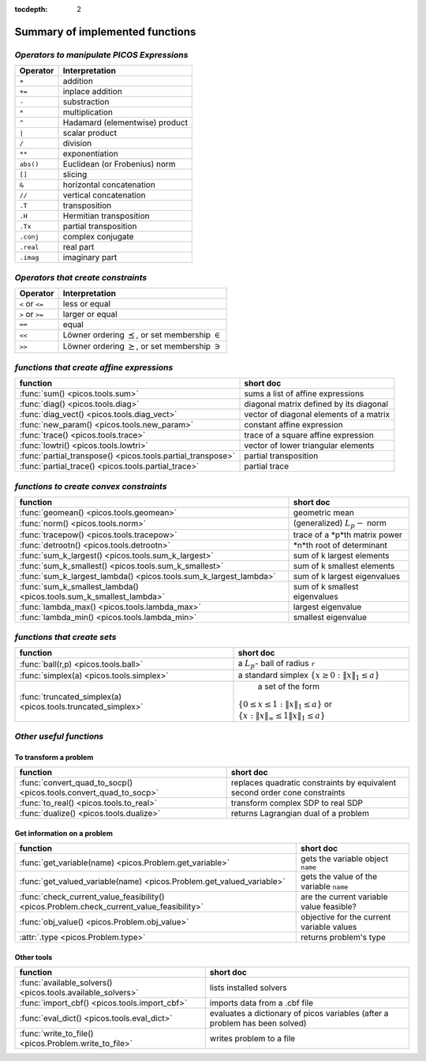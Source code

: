 :tocdepth: 2

.. _summary:

************************************
**Summary of implemented functions**
************************************

===========================================
*Operators to manipulate PICOS Expressions*
===========================================

+--------------+--------------------------------+
| **Operator** | **Interpretation**             |
+==============+================================+
|    ``+``     | addition                       |
+--------------+--------------------------------+
|    ``+=``    | inplace addition               |
+--------------+--------------------------------+
|    ``-``     | substraction                   |
+--------------+--------------------------------+
|    ``*``     | multiplication                 |
+--------------+--------------------------------+
|    ``^``     | Hadamard (elementwise) product |
+--------------+--------------------------------+
|    ``|``     | scalar product                 |
+--------------+--------------------------------+
|    ``/``     | division                       |
+--------------+--------------------------------+
|    ``**``    | exponentiation                 |
+--------------+--------------------------------+
|    ``abs()`` | Euclidean (or Frobenius) norm  |
+--------------+--------------------------------+
|    ``[]``    | slicing                        |
+--------------+--------------------------------+
|    ``&``     | horizontal concatenation       |
+--------------+--------------------------------+
|    ``//``    | vertical concatenation         |
+--------------+--------------------------------+
|    ``.T``    | transposition                  |
+--------------+--------------------------------+
|    ``.H``    | Hermitian transposition        |
+--------------+--------------------------------+
|    ``.Tx``   | partial transposition          |
+--------------+--------------------------------+
|    ``.conj`` | complex conjugate              |
+--------------+--------------------------------+
|    ``.real`` | real part                      |
+--------------+--------------------------------+
|    ``.imag`` | imaginary part                 |
+--------------+--------------------------------+

===================================
*Operators that create constraints*
===================================


+-----------------+-----------------------------------+
| **Operator**    | **Interpretation**                |
+=================+===================================+
| ``<`` or ``<=`` | less or equal                     |
+-----------------+-----------------------------------+
| ``>`` or ``>=`` | larger or equal                   |
+-----------------+-----------------------------------+
| ``==``          | equal                             |
+-----------------+-----------------------------------+
| ``<<``          | Löwner ordering  :math:`\preceq`, |
|                 | or set membership  :math:`\in`    |
+-----------------+-----------------------------------+
| ``>>``          | Löwner ordering  :math:`\succeq`, |
|                 | or set membership   :math:`\ni`   |
+-----------------+-----------------------------------+

==========================================
*functions that create affine expressions*
==========================================

+--------------------------------------------------------------+-------------------------------------------+
| **function**                                                 |  **short doc**                            |
+==============================================================+===========================================+
|:func:`sum() <picos.tools.sum>`                               | sums a list of affine expressions         |
+--------------------------------------------------------------+-------------------------------------------+
|:func:`diag() <picos.tools.diag>`                             | diagonal matrix defined by its diagonal   |
+--------------------------------------------------------------+-------------------------------------------+
|:func:`diag_vect() <picos.tools.diag_vect>`                   | vector of diagonal elements of a matrix   |
+--------------------------------------------------------------+-------------------------------------------+
|:func:`new_param() <picos.tools.new_param>`                   | constant affine expression                |
+--------------------------------------------------------------+-------------------------------------------+
|:func:`trace() <picos.tools.trace>`                           | trace of a square affine expression       |
+--------------------------------------------------------------+-------------------------------------------+
|:func:`lowtri() <picos.tools.lowtri>`                         | vector of lower triangular elements       |
+--------------------------------------------------------------+-------------------------------------------+
|:func:`partial_transpose() <picos.tools.partial_transpose>`   | partial transposition                     |
+--------------------------------------------------------------+-------------------------------------------+
|:func:`partial_trace() <picos.tools.partial_trace>`           | partial trace                             |
+--------------------------------------------------------------+-------------------------------------------+


========================================
*functions to create convex constraints*
========================================

+-------------------------------------------------------------------+-----------------------------------------+
| **function**                                                      |  **short doc**                          |
+===================================================================+=========================================+
|:func:`geomean() <picos.tools.geomean>`                            | geometric mean                          |
+-------------------------------------------------------------------+-----------------------------------------+
|:func:`norm() <picos.tools.norm>`                                  | (generalized) :math:`L_p-` norm         |
+-------------------------------------------------------------------+-----------------------------------------+
|:func:`tracepow() <picos.tools.tracepow>`                          | trace of a *p*th matrix power           |
+-------------------------------------------------------------------+-----------------------------------------+
|:func:`detrootn() <picos.tools.detrootn>`                          | *n*th root of determinant               |
+-------------------------------------------------------------------+-----------------------------------------+
|:func:`sum_k_largest() <picos.tools.sum_k_largest>`                | sum of k largest elements               |
+-------------------------------------------------------------------+-----------------------------------------+
|:func:`sum_k_smallest() <picos.tools.sum_k_smallest>`              | sum of k smallest elements              |
+-------------------------------------------------------------------+-----------------------------------------+
|:func:`sum_k_largest_lambda() <picos.tools.sum_k_largest_lambda>`  | sum of k largest eigenvalues            |
+-------------------------------------------------------------------+-----------------------------------------+
|:func:`sum_k_smallest_lambda() <picos.tools.sum_k_smallest_lambda>`| sum of k smallest eigenvalues           |
+-------------------------------------------------------------------+-----------------------------------------+
|:func:`lambda_max() <picos.tools.lambda_max>`                      | largest eigenvalue                      |
+-------------------------------------------------------------------+-----------------------------------------+
|:func:`lambda_min() <picos.tools.lambda_min>`                      | smallest eigenvalue                     |
+-------------------------------------------------------------------+-----------------------------------------+

============================
*functions that create sets*
============================

+-------------------------------------------------------------+------------------------------------------------------------------+
| **function**                                                |  **short doc**                                                   |
+=============================================================+==================================================================+
|:func:`ball(r,p) <picos.tools.ball>`                         | a :math:`L_p`- ball of radius ``r``                              |
+-------------------------------------------------------------+------------------------------------------------------------------+
|:func:`simplex(a) <picos.tools.simplex>`                     | a standard simplex                                               |
|                                                             | :math:`\{x\geq 0: \Vert x \Vert_1 \leq a \}`                     |
+-------------------------------------------------------------+------------------------------------------------------------------+
|:func:`truncated_simplex(a) <picos.tools.truncated_simplex>` |                     a set of the form                            |
|                                                             |:math:`\{ 0\leq x\leq 1: \Vert x \Vert_1 \leq a\}`  or            |
|                                                             |:math:`\{x: \Vert x \Vert_\infty \leq 1 \Vert x \Vert_1 \leq a\}` |
+-------------------------------------------------------------+------------------------------------------------------------------+


========================
*Other useful functions*
========================

To transform a problem
----------------------

+-----------------------------------------------------------------+-------------------------------------------+
| **function**                                                    |  **short doc**                            |
+=================================================================+===========================================+
|:func:`convert_quad_to_socp() <picos.tools.convert_quad_to_socp>`| replaces quadratic constraints by         |
|                                                                 | equivalent second order cone constraints  |
+-----------------------------------------------------------------+-------------------------------------------+
|:func:`to_real() <picos.tools.to_real>`                          | transform complex SDP to real SDP         |
+-----------------------------------------------------------------+-------------------------------------------+
|:func:`dualize() <picos.tools.dualize>`                          | returns Lagrangian dual of a problem      |
+-----------------------------------------------------------------+-------------------------------------------+

Get information on a problem
----------------------------

+-----------------------------------------------------------------------------------------+-------------------------------------------+
| **function**                                                                            |  **short doc**                            |
+=========================================================================================+===========================================+
|:func:`get_variable(name) <picos.Problem.get_variable>`                                  | gets the variable object ``name``         |
+-----------------------------------------------------------------------------------------+-------------------------------------------+
|:func:`get_valued_variable(name) <picos.Problem.get_valued_variable>`                    | gets the value of the variable ``name``   |
+-----------------------------------------------------------------------------------------+-------------------------------------------+
|:func:`check_current_value_feasibility() <picos.Problem.check_current_value_feasibility>`| are the current variable value  feasible? |
+-----------------------------------------------------------------------------------------+-------------------------------------------+
|:func:`obj_value() <picos.Problem.obj_value>`                                            | objective for the current variable values |
+-----------------------------------------------------------------------------------------+-------------------------------------------+
|:attr:`.type <picos.Problem.type>`                                                       | returns problem's type                    |
+-----------------------------------------------------------------------------------------+-------------------------------------------+


Other tools
------------

+-----------------------------------------------------------+-------------------------------------------+
| **function**                                              |  **short doc**                            |
+===========================================================+===========================================+
|:func:`available_solvers() <picos.tools.available_solvers>`|  lists installed solvers                  |
+-----------------------------------------------------------+-------------------------------------------+
|:func:`import_cbf() <picos.tools.import_cbf>`              |  imports data from a .cbf file            |
+-----------------------------------------------------------+-------------------------------------------+
|:func:`eval_dict() <picos.tools.eval_dict>`                | evaluates a dictionary of picos variables |
|                                                           | (after a problem has been solved)         |
+-----------------------------------------------------------+-------------------------------------------+
| :func:`write_to_file() <picos.Problem.write_to_file>`     | writes problem to a file                  |
+-----------------------------------------------------------+-------------------------------------------+

